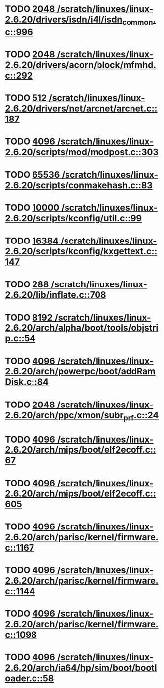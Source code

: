 * TODO [[view:/scratch/linuxes/linux-2.6.20/drivers/isdn/i4l/isdn_common.c::face=ovl-face1::linb=996::colb=22::cole=26][2048 /scratch/linuxes/linux-2.6.20/drivers/isdn/i4l/isdn_common.c::996]]
* TODO [[view:/scratch/linuxes/linux-2.6.20/drivers/acorn/block/mfmhd.c::face=ovl-face1::linb=292::colb=20::cole=24][2048 /scratch/linuxes/linux-2.6.20/drivers/acorn/block/mfmhd.c::292]]
* TODO [[view:/scratch/linuxes/linux-2.6.20/drivers/net/arcnet/arcnet.c::face=ovl-face1::linb=187::colb=20::cole=23][512 /scratch/linuxes/linux-2.6.20/drivers/net/arcnet/arcnet.c::187]]
* TODO [[view:/scratch/linuxes/linux-2.6.20/scripts/mod/modpost.c::face=ovl-face1::linb=303::colb=18::cole=22][4096 /scratch/linuxes/linux-2.6.20/scripts/mod/modpost.c::303]]
* TODO [[view:/scratch/linuxes/linux-2.6.20/scripts/conmakehash.c::face=ovl-face1::linb=83::colb=14::cole=19][65536 /scratch/linuxes/linux-2.6.20/scripts/conmakehash.c::83]]
* TODO [[view:/scratch/linuxes/linux-2.6.20/scripts/kconfig/util.c::face=ovl-face1::linb=99::colb=8::cole=13][10000 /scratch/linuxes/linux-2.6.20/scripts/kconfig/util.c::99]]
* TODO [[view:/scratch/linuxes/linux-2.6.20/scripts/kconfig/kxgettext.c::face=ovl-face1::linb=147::colb=9::cole=14][16384 /scratch/linuxes/linux-2.6.20/scripts/kconfig/kxgettext.c::147]]
* TODO [[view:/scratch/linuxes/linux-2.6.20/lib/inflate.c::face=ovl-face1::linb=708::colb=13::cole=16][288 /scratch/linuxes/linux-2.6.20/lib/inflate.c::708]]
* TODO [[view:/scratch/linuxes/linux-2.6.20/arch/alpha/boot/tools/objstrip.c::face=ovl-face1::linb=54::colb=13::cole=17][8192 /scratch/linuxes/linux-2.6.20/arch/alpha/boot/tools/objstrip.c::54]]
* TODO [[view:/scratch/linuxes/linux-2.6.20/arch/powerpc/boot/addRamDisk.c::face=ovl-face1::linb=84::colb=12::cole=16][4096 /scratch/linuxes/linux-2.6.20/arch/powerpc/boot/addRamDisk.c::84]]
* TODO [[view:/scratch/linuxes/linux-2.6.20/arch/ppc/xmon/subr_prf.c::face=ovl-face1::linb=24::colb=22::cole=26][2048 /scratch/linuxes/linux-2.6.20/arch/ppc/xmon/subr_prf.c::24]]
* TODO [[view:/scratch/linuxes/linux-2.6.20/arch/mips/boot/elf2ecoff.c::face=ovl-face1::linb=67::colb=11::cole=15][4096 /scratch/linuxes/linux-2.6.20/arch/mips/boot/elf2ecoff.c::67]]
* TODO [[view:/scratch/linuxes/linux-2.6.20/arch/mips/boot/elf2ecoff.c::face=ovl-face1::linb=605::colb=12::cole=16][4096 /scratch/linuxes/linux-2.6.20/arch/mips/boot/elf2ecoff.c::605]]
* TODO [[view:/scratch/linuxes/linux-2.6.20/arch/parisc/kernel/firmware.c::face=ovl-face1::linb=1167::colb=59::cole=63][4096 /scratch/linuxes/linux-2.6.20/arch/parisc/kernel/firmware.c::1167]]
* TODO [[view:/scratch/linuxes/linux-2.6.20/arch/parisc/kernel/firmware.c::face=ovl-face1::linb=1144::colb=59::cole=63][4096 /scratch/linuxes/linux-2.6.20/arch/parisc/kernel/firmware.c::1144]]
* TODO [[view:/scratch/linuxes/linux-2.6.20/arch/parisc/kernel/firmware.c::face=ovl-face1::linb=1098::colb=59::cole=63][4096 /scratch/linuxes/linux-2.6.20/arch/parisc/kernel/firmware.c::1098]]
* TODO [[view:/scratch/linuxes/linux-2.6.20/arch/ia64/hp/sim/boot/bootloader.c::face=ovl-face1::linb=58::colb=17::cole=21][4096 /scratch/linuxes/linux-2.6.20/arch/ia64/hp/sim/boot/bootloader.c::58]]
